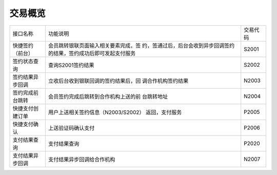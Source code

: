 交易概览
----------------------------------------------------------------------

+-----------------+-------------------------------------+------------+
|  接口名称       |           功能说明                  |  交易代码  |
+-----------------+-------------------------------------+------------+
| 快捷签约（前台）| 会员跳转银联页面输入相关要素完成，签|  S2001     |
|                 | 约，签通过后，后台会收到异步回调签约|            |
|                 | 的结果，签约成功后即可发起支付服务  |            |
+-----------------+-------------------------------------+------------+
| 签约状态查询    | 查询S2001签约结果                   |  S2002     |
+-----------------+-------------------------------------+------------+
| 签约结果异步回调| 立收后台收到银联回调的签约结果后，回|  N2003     |
|                 | 调合作机构签约结果                  |            |
+-----------------+-------------------------------------+------------+
| 签约完成前台跳转| 会员签约完成后跳转到合作机构上送的前|  N2004     |
|                 | 台跳转地址                          |            |
+-----------------+-------------------------------------+------------+
| 快捷支付创建订单| 用户上送相关签约信息（N2003/S2002） |  P2005     |
|                 | 返回，支付服务                      |            |
+-----------------+-------------------------------------+------------+
| 快捷支付确认    | 上送验证码确认支付                  |  P2006     |
+-----------------+-------------------------------------+------------+
| 支付结果查询    | 支付结果查询                        |  P2020     |
+-----------------+-------------------------------------+------------+
| 支付结果异步回调| 支付结果异步回调给合作机构          |  N2007     |
+-----------------+-------------------------------------+------------+
